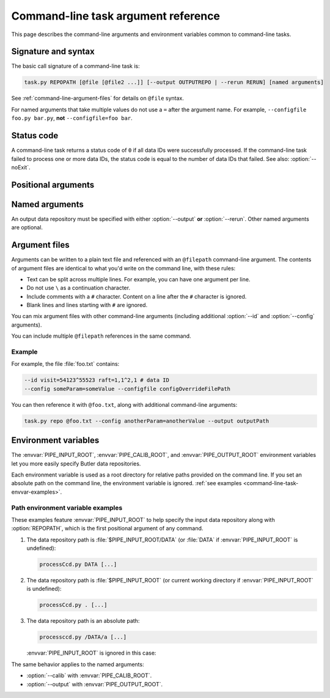 .. _command-line-task-argument-reference:

####################################
Command-line task argument reference
####################################

This page describes the command-line arguments and environment variables common to command-line tasks.

Signature and syntax
====================

The basic call signature of a command-line task is:

.. code-block:: text

   task.py REPOPATH [@file [@file2 ...]] [--output OUTPUTREPO | --rerun RERUN] [named arguments]

See :ref:`command-line-argument-files` for details on ``@file`` syntax.

For named arguments that take multiple values do not use a ``=`` after the argument name.
For example, ``--configfile foo.py bar.py``, **not** ``--configfile=foo bar``.

Status code
===========

A command-line task returns a status code of ``0`` if all data IDs were successfully processed.
If the command-line task failed to process one or more data IDs, the status code is equal to the number of data IDs that failed.
See also: :option:`--noExit`.

Positional arguments
====================

.. option:: REPOPATH

   **Input Butler data repository URI or path.**

   The input Butler data repository is always the first argument to a command-line task.
   This argument is required for all command-line task runs, except when printing help (:option:`--help`).

   In general, this is a URI that depends on the Butler backend.
   For example, ``swift://host/path`` for a Swift backend or ``file://path`` for a POSIX backend.

   .. TODO DM-11671 Link to Butler docs on URIs.

   For POSIX backends, this may also be an absolute file path or a path relative to the current working directory.
   
   If the :envvar:`PIPE_INPUT_ROOT` environment variable is set, then the ``REPOPATH`` is relative to that.
   See :ref:`command-line-task-envvar-examples`.

   For background, see :doc:`command-line-task-data-repo-howto`.

   See also :option:`--rerun` argument to specify input and output reruns within this Butler repository.

Named arguments
===============

An output data repository must be specified with either :option:`--output` **or** :option:`--rerun`.
Other named arguments are optional.

.. option:: --calib <calib_repo>

   **Calibration data repository URI path.**

   The path may be absolute, relative to the current working directory, or relative to :envvar:`PIPE_CALIB_ROOT` (when set).
   See :ref:`command-line-task-envvar-examples`.

.. option:: -c <name=val>, --config <name=val>

   **Task configuration overrides.**

   The ``-c``/``--config`` argument can appear multiple times.

   See :ref:`command-line-task-config-howto-config` for more information.

.. option:: -C <configfile>, --configfile <configfile>

   **Task configuration override file(s).**

   The ``-C``/``--configfile`` argument can appear multiple times.

   See :ref:`command-line-task-config-howto-configfile` for more information.

.. option:: --clobber-config

   **Backup and overwrite existing config files.**

   Normally a command-line task checks existing config files in a Butler repository to ensure that the current configurations are consistent with previous pipeline executions.
   This argument disables this check, which may be useful for development.

   This argument is safe with :option:`-j` multiprocessing, but not necessarily with other forms of parallel execution.

   See :ref:`command-line-task-prov-howto-config` for more information.

.. option:: --clobber-output

   **Remove and re-create the output repository if it already exists.**

   This argument is safe with :option:`-j` multiprocessing, but not necessarily with other forms of parallel execution.

.. option:: --clobber-versions

   **Backup and then overwrite existing package version provenance.**

   Normally a command-line task checks that the Science Pipelines package versions are the same as for previous executions that wrote to an output repository or rerun.
   This argument disables this check, which may be useful for development.

   This argument is safe with :option:`-j` multiprocessing, but not necessarily with other forms of parallel execution.

   See :ref:`command-line-task-prov-howto-versions` for more information.

.. option:: -h, --help

   **Print help.**

   The help is equivalent to this documentation page, describing command-line arguments.
   This help does not describe the command-line task's specific functionality.

.. option:: --id [[<dataid>] ...]

   **Butler data IDs.**

   Specify data IDs to process using data ID syntax.
   For example, ``--id visit=12345 ccd=1,2^0,3``.
   For more information, see :ref:`command-line-task-dataid-howto`.

   An ``--id`` argument without values indicates that **all** data available in the input repository will be processed (see :ref:`command-line-task-dataid-howto-wildcard`).

   For many-to-one processing tasks the ``--id`` argument specifies **output** data IDs, while :option:`--selectId` is used for **input** data IDs.

   The ``--id`` argument can appear multiple times.
   See :ref:`command-line-task-dataid-howto-multi-arg`.

.. option:: -L <level|component=level> [level|component=level...], --loglevel <level|component=level> [level|component=level...]

   **Log level.**

   Supported levels are: ``trace``, ``debug``, ``info``, ``warn``, ``error``, or ``fatal``.

   Log levels can be set globally (``-L debug``) or for a specific named logger (``-L pipe.base=debug``).

   Specify multiple arguments to control the global and named logging levels simultaneousy (``-L warn pipe.base=debug``).

   The ``-L``/``--loglevel`` argument can appear multiple times.

   For more information, see :ref:`command-line-task-logging-howto`.

.. option:: --longlog

   **Enable the verbose logging format.**

   See :ref:`command-line-task-logging-howto-longlog` for more information.

.. option:: --debug

   **Enable debugging mode.**

   .. TODO DM-11675 cross-link to debug framework docs in lsst.base module.

.. option:: --doraise

   **Raise an exception on error.**

   This mode causes the task to exit early if it encounters an error, rather than logging the error and continuing.

.. option:: --no-backup-config

   **Disable copying config to file~N backup.**

.. option:: --no-versions

   **Disable package version consistency validation.**

   This mode permits data processing even if outputs exist in the output data repository or rerun from a different version of Science Pipelines packages.

   This mode is useful for development should not be used in production processing.

   See also :option:`--clobber-versions`.

   See :ref:`command-line-task-prov-howto-versions` for more information.

.. option:: --output <output_repo>

   **Output data repository URI or path.**

   The output data repository will be created if it does not exist.

   The path may be absolute, relative to the current working directory, or relative to :envvar:`PIPE_CALIB_ROOT` (when set).
   See :ref:`command-line-task-envvar-examples`.

   ``--output`` may not be used with the :option:`--rerun` argument.

   See :doc:`command-line-task-data-repo-howto` for background.

.. option:: -j <processes>, --processes <processes>

   **Number of processes to use.**

   When processes is larger than 1 the task uses the Python `multiprocessing` module to parallelize processing of multiple datasets across multiple processors.

   See also :option:`--timeout`.

   See :ref:`command-line-task-parallel-howto` for more information.

.. option:: --profile <profile>

   **Dump cProfile statistics to the named file.**

   See the cProfile_ documentation.

.. option:: --rerun <[input:]output>

   **Specify output rerun (and optionally the input rerun as well).**

   Reruns are data repositories relative to the root repository, :option:`REPOPATH`.
   ``--rerun output`` is equivalent to ``--output REPOPATH/rerun/output``.

   An input rerun can also, optionally, be specified.
   ``--rerun input:output`` sets the input repository path to ``REPOPATH/rerun/input`` the output repository path to ``REPOPATH/rerun/output``.

   If an argument to `--rerun` starts with a `/`, it will be interpreted as an absolute path rather than as being relative to the root input data repository.

   The arguments supplied to `--rerun` may refer to symbolic links to directories.
   Data will be read or written from the links' targets.

   See :doc:`command-line-task-data-repo-howto` for more information.

.. option:: --show <config|data|tasks|run>

   **Print metadata without processing.**

   Permitted values are:

   - ``config``: show configuration state.

   - ``data``: show data IDs resolved by the :option:`--id` argument

   - ``tasks``: show sub-tasks run by the command-line task.

   Multiple values can be shown at once.
   For example, ``--show config data``.

   Normally the command-line task will exit before processing any data.
   If you want to *also* run the task after showing metadata, append the ``run`` value.
   For example, ``--show config data run``.

.. option:: --selectId

   **Input data IDs for many-to-one tasks.**

   For many-to-one processing tasks, such as coaddition, the :option:`--selectId` argument is used to specify input data IDs, while :option:`--id` is used to specify *output* data IDs.
   The syntax for :option:`--selectId` is identical to that of :option:`--id`.

   For more information about dataId selection syntax, see :ref:`command-line-task-dataid-howto`.

.. option:: -t timeout, --timeout timeout

   **Multiprocessing timeout (in seconds).***

   See also :option:`-j`.

.. option:: --noExit

   **(Advanced) prevent the command-line task from exiting directly to the shell with a non-zero status code if there are one or more processing failures.**

   If there are failures, by default, a command-line task exits to the directly shell with a status code equal to the number of data IDs that it failed to process.
   This means that the command-line task does not return to the :ref:`run script <creating-a-command-line-task-run-script>` that originally called the `lsst.pipe.base.CmdLineTask.parseAndRun` method if there is an error.
   Some command-line tasks (such as the MPI-enabled scripts in ``pipe_drivers``) need `lsst.pipe.base.CmdLineTask.parseAndRun` to always return to the run script.
   In that case, use this ``--noExit`` argument.

   When ``--noExit`` is used, the command-line task will not exit to the shell from `lsst.pipe.base.CmdLineTask.parseAndRun` if failures are encountered.
   Instead, it will return normally to the run script that called `~lsst.pipe.base.CmdLineTask.parseAndRun`.
   In this case, it is up to the run script to set an appropriate shell status code.

   See also :option:`--doraise`.

.. _command-line-argument-files:

Argument files
==============

Arguments can be written to a plain text file and referenced with an ``@filepath`` command-line argument.
The contents of argument files are identical to what you'd write on the command line, with these rules:

- Text can be split across multiple lines.
  For example, you can have one argument per line.

- Do not use ``\`` as a continuation character.

- Include comments with a ``#`` character.
  Content on a line after the ``#`` character is ignored.

- Blank lines and lines starting with ``#`` are ignored.

You can mix argument files with other command-line arguments (including additional :option:`--id` and :option:`--config` arguments).

You can include multiple ``@filepath`` references in the same command.

Example
-------

For example, the file :file:`foo.txt` contains:

.. code-block:: text

   --id visit=54123^55523 raft=1,1^2,1 # data ID
   --config someParam=someValue --configfile configOverrideFilePath

You can then reference it with ``@foo.txt``, along with additional command-line arguments:

.. code-block:: bash

   task.py repo @foo.txt --config anotherParam=anotherValue --output outputPath

.. _command-line-task-envvar:

Environment variables
=====================

The :envvar:`PIPE_INPUT_ROOT`, :envvar:`PIPE_CALIB_ROOT`, and :envvar:`PIPE_OUTPUT_ROOT` environment variables let you more easily specify Butler data repositories.

Each environment variable is used as a root directory for relative paths provided on the command line.
If you set an absolute path on the command line, the environment variable is ignored.
:ref:`see examples <command-line-task-envvar-examples>`.

.. The default value for each of these environment variables is the current working directory.

.. envvar:: PIPE_INPUT_ROOT

   Root directory for the input Butler data repository argument, :option:`REPOPATH`.

.. envvar:: PIPE_CALIB_ROOT

   Root directory for the calibration Butler data repository argument (--calib).

.. envvar:: PIPE_OUTPUT_ROOT

   Root directory for the output Butler data repository argument (--output).

.. _command-line-task-envvar-examples:

Path environment variable examples
----------------------------------

These examples feature :envvar:`PIPE_INPUT_ROOT` to help specify the input data repository along with :option:`REPOPATH`, which is the first positional argument of any command.

1. The data repository path is :file:`$PIPE_INPUT_ROOT/DATA` (or :file:`DATA` if :envvar:`PIPE_INPUT_ROOT` is undefined):
   
   .. code-block:: bash

      processCcd.py DATA [...]

2. The data repository path is :file:`$PIPE_INPUT_ROOT` (or current working directory if :envvar:`PIPE_INPUT_ROOT` is undefined):

   .. code-block:: bash

      processCcd.py . [...]

3. The data repository path is an absolute path:
   
   .. code-block:: bash

      processccd.py /DATA/a [...]

   :envvar:`PIPE_INPUT_ROOT` is ignored in this case:

The same behavior applies to the named arguments:

- :option:`--calib` with :envvar:`PIPE_CALIB_ROOT`.
- :option:`--output` with :envvar:`PIPE_OUTPUT_ROOT`.

.. _cProfile: https://docs.python.org/library/profile.html
